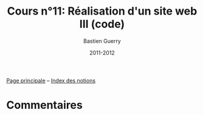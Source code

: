#+TITLE: Cours n°11: Réalisation d'un site web III (code)
#+AUTHOR: Bastien Guerry
#+LANGUAGE: fr
#+DATE: 2011-2012
#+OPTIONS:  skip:nil toc:t
#+STARTUP:  even hidestars unfold

[[file:index.org][Page principale]] -- [[file:theindex.org][Index des notions]]

* Commentaires
